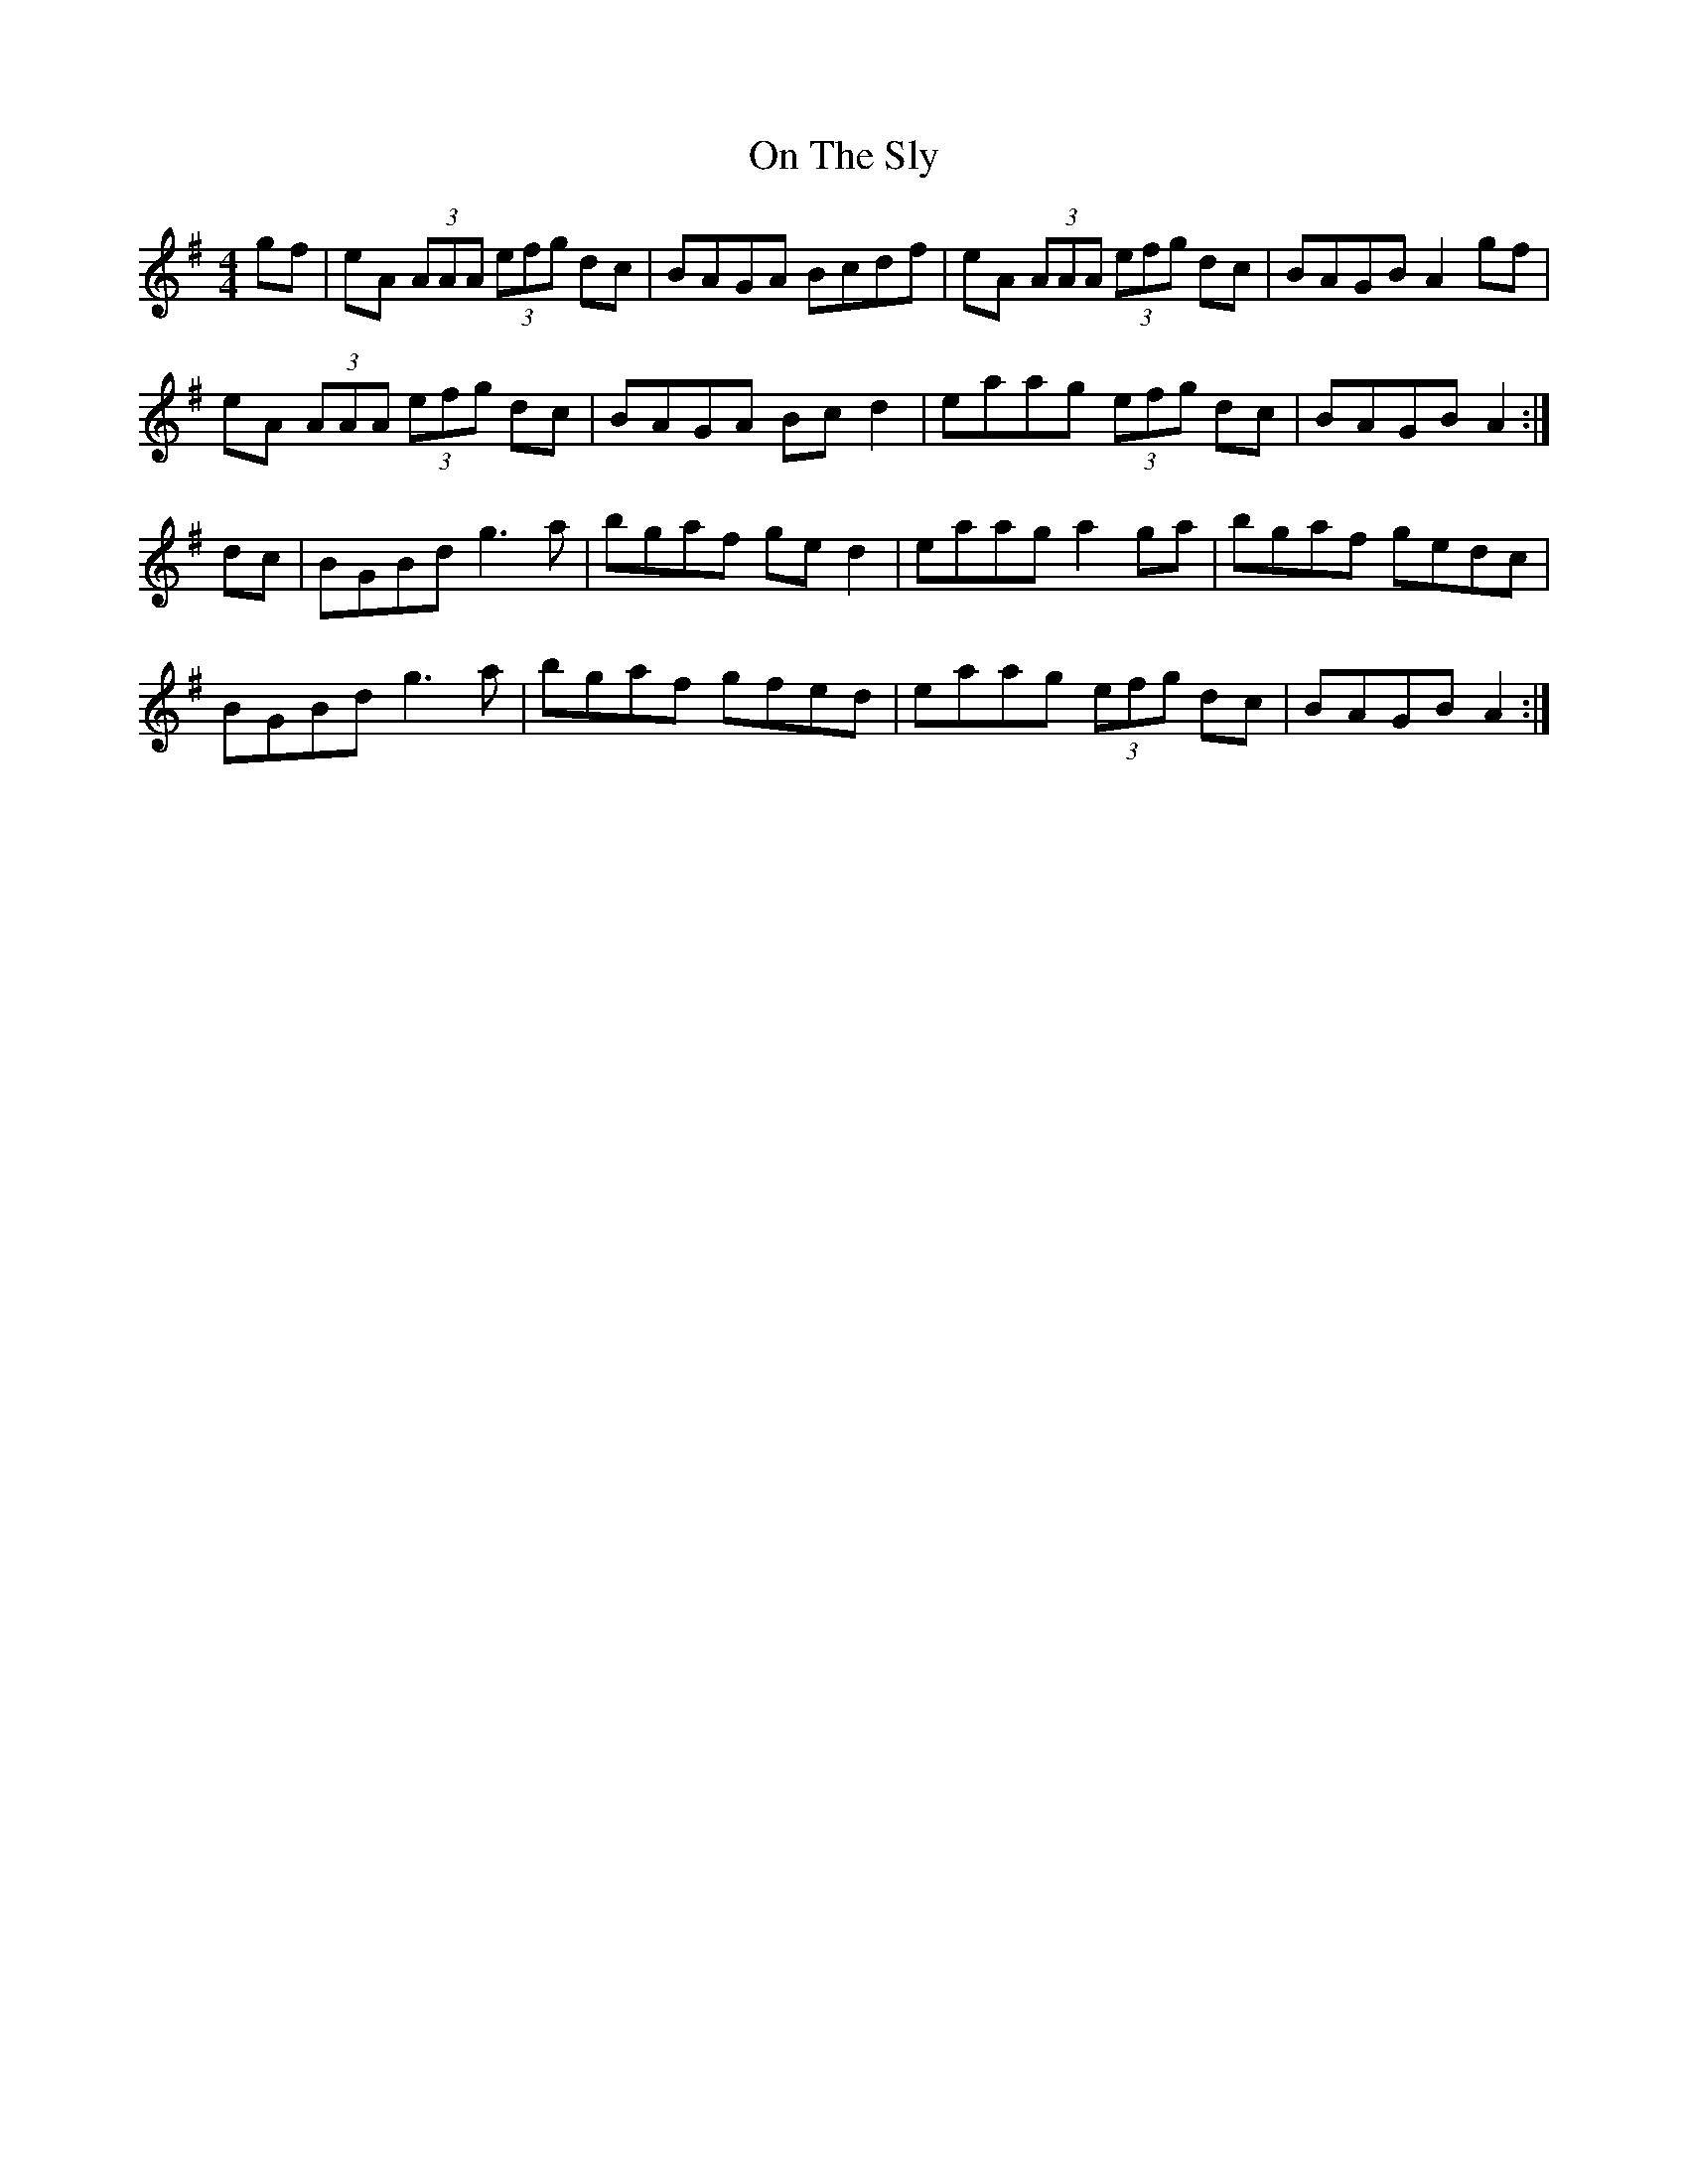 X: 30548
T: On The Sly
R: reel
M: 4/4
K: Adorian
gf|eA (3AAA (3efg dc|BAGA Bcdf|eA (3AAA (3efg dc|BAGB A2gf|
eA (3AAA (3efg dc|BAGA Bcd2|eaag (3efg dc|BAGB A2:|
dc|BGBd g3a|bgaf ged2|eaag a2ga|bgaf gedc|
BGBd g3a|bgaf gfed|eaag (3efg dc|BAGB A2:|

